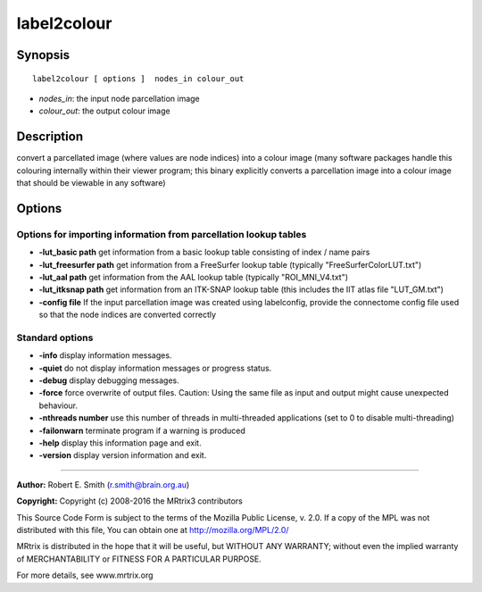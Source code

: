 .. _label2colour:

label2colour
===========

Synopsis
--------

::

    label2colour [ options ]  nodes_in colour_out

-  *nodes_in*: the input node parcellation image
-  *colour_out*: the output colour image

Description
-----------

convert a parcellated image (where values are node indices) into a colour image (many software packages handle this colouring internally within their viewer program; this binary explicitly converts a parcellation image into a colour image that should be viewable in any software)

Options
-------

Options for importing information from parcellation lookup tables
^^^^^^^^^^^^^^^^^^^^^^^^^^^^^^^^^^^^^^^^^^^^^^^^^^^^^^^^^^^^^^^^^

-  **-lut_basic path** get information from a basic lookup table consisting of index / name pairs

-  **-lut_freesurfer path** get information from a FreeSurfer lookup table (typically "FreeSurferColorLUT.txt")

-  **-lut_aal path** get information from the AAL lookup table (typically "ROI_MNI_V4.txt")

-  **-lut_itksnap path** get information from an ITK-SNAP lookup table (this includes the IIT atlas file "LUT_GM.txt")

-  **-config file** If the input parcellation image was created using labelconfig, provide the connectome config file used so that the node indices are converted correctly

Standard options
^^^^^^^^^^^^^^^^

-  **-info** display information messages.

-  **-quiet** do not display information messages or progress status.

-  **-debug** display debugging messages.

-  **-force** force overwrite of output files. Caution: Using the same file as input and output might cause unexpected behaviour.

-  **-nthreads number** use this number of threads in multi-threaded applications (set to 0 to disable multi-threading)

-  **-failonwarn** terminate program if a warning is produced

-  **-help** display this information page and exit.

-  **-version** display version information and exit.

--------------



**Author:** Robert E. Smith (r.smith@brain.org.au)

**Copyright:** Copyright (c) 2008-2016 the MRtrix3 contributors

This Source Code Form is subject to the terms of the Mozilla Public License, v. 2.0. If a copy of the MPL was not distributed with this file, You can obtain one at http://mozilla.org/MPL/2.0/

MRtrix is distributed in the hope that it will be useful, but WITHOUT ANY WARRANTY; without even the implied warranty of MERCHANTABILITY or FITNESS FOR A PARTICULAR PURPOSE.

For more details, see www.mrtrix.org

